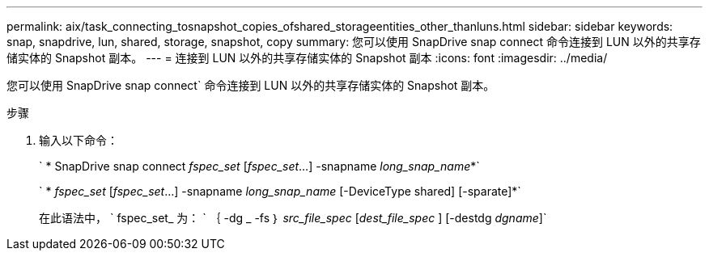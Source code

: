 ---
permalink: aix/task_connecting_tosnapshot_copies_ofshared_storageentities_other_thanluns.html 
sidebar: sidebar 
keywords: snap, snapdrive, lun, shared, storage, snapshot, copy 
summary: 您可以使用 SnapDrive snap connect 命令连接到 LUN 以外的共享存储实体的 Snapshot 副本。 
---
= 连接到 LUN 以外的共享存储实体的 Snapshot 副本
:icons: font
:imagesdir: ../media/


[role="lead"]
您可以使用 SnapDrive snap connect` 命令连接到 LUN 以外的共享存储实体的 Snapshot 副本。

.步骤
. 输入以下命令：
+
` * SnapDrive snap connect _fspec_set_ [_fspec_set_...] -snapname _long_snap_name_*`

+
` * _fspec_set_ [_fspec_set_...] -snapname _long_snap_name_ [-DeviceType shared] [-sparate]*`

+
在此语法中， ` fspec_set_ 为： ` ｛ -dg _ -fs ｝ _src_file_spec_ [_dest_file_spec_ ] [-destdg _dgname_]`


